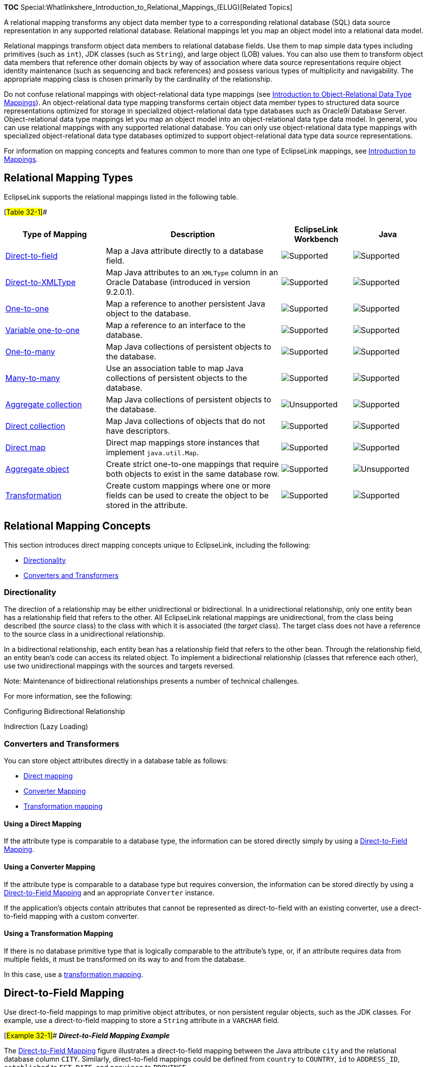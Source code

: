 *TOC*
Special:Whatlinkshere_Introduction_to_Relational_Mappings_(ELUG)[Related
Topics]

A relational mapping transforms any object data member type to a
corresponding relational database (SQL) data source representation in
any supported relational database. Relational mappings let you map an
object model into a relational data model.

Relational mappings transform object data members to relational database
fields. Use them to map simple data types including primitives (such as
`+int+`), JDK classes (such as `+String+`), and large object (LOB)
values. You can also use them to transform object data members that
reference other domain objects by way of association where data source
representations require object identity maintenance (such as sequencing
and back references) and possess various types of multiplicity and
navigability. The appropriate mapping class is chosen primarily by the
cardinality of the relationship.

Do not confuse relational mappings with object-relational data type
mappings (see
link:Introduction%20to%20Object-Relational%20Data%20Type%20Mappings%20(ELUG)[Introduction
to Object-Relational Data Type Mappings]). An object-relational data
type mapping transforms certain object data member types to structured
data source representations optimized for storage in specialized
object-relational data type databases such as Oracle9__i__ Database
Server. Object-relational data type mappings let you map an object model
into an object-relational data type data model. In general, you can use
relational mappings with any supported relational database. You can only
use object-relational data type mappings with specialized
object-relational data type databases optimized to support
object-relational data type data source representations.

For information on mapping concepts and features common to more than one
type of EclipseLink mappings, see
link:Introduction%20to%20Mappings%20(ELUG)[Introduction to Mappings].

== Relational Mapping Types

EclipseLink supports the relational mappings listed in the following
table.

[#Table 32-1]##

[width="100%",cols="<24%,<42%,<17%,<17%",options="header",]
|===
|*Type of Mapping* |*Description* |*EclipseLink Workbench* |*Java*
|link:#Direct-to-Field_Mapping[Direct-to-field] |Map a Java attribute
directly to a database field.
|image:support.gif[Supported,title="Supported"]
|image:support.gif[Supported,title="Supported"]

|link:#Direct-to-XMLType_Mapping[Direct-to-XMLType] |Map Java attributes
to an `+XMLType+` column in an Oracle Database (introduced in version
9.2.0.1). |image:support.gif[Supported,title="Supported"]
|image:support.gif[Supported,title="Supported"]

|link:#One-to-One_Mapping[One-to-one] |Map a reference to another
persistent Java object to the database.
|image:support.gif[Supported,title="Supported"]
|image:support.gif[Supported,title="Supported"]

|link:#One-to-One_Mapping[Variable one-to-one] |Map a reference to an
interface to the database.
|image:support.gif[Supported,title="Supported"]
|image:support.gif[Supported,title="Supported"]

|link:#One-to-Many_Mapping[One-to-many] |Map Java collections of
persistent objects to the database.
|image:support.gif[Supported,title="Supported"]
|image:support.gif[Supported,title="Supported"]

|link:#Many-to-Many_Mapping[Many-to-many] |Use an association table to
map Java collections of persistent objects to the database.
|image:support.gif[Supported,title="Supported"]
|image:support.gif[Supported,title="Supported"]

|link:#Collection_Mapping[Aggregate collection] |Map Java collections of
persistent objects to the database.
|image:unsupport.gif[Unsupported,title="Unsupported"]
|image:support.gif[Supported,title="Supported"]

|link:#Direct_Collection_Mapping[Direct collection] |Map Java
collections of objects that do not have descriptors.
|image:support.gif[Supported,title="Supported"]
|image:support.gif[Supported,title="Supported"]

|link:#Direct_Map_Mapping[Direct map] |Direct map mappings store
instances that implement `+java.util.Map+`.
|image:support.gif[Supported,title="Supported"]
|image:support.gif[Supported,title="Supported"]

|link:#Aggregate_Object_Mapping[Aggregate object] |Create strict
one-to-one mappings that require both objects to exist in the same
database row. |image:support.gif[Supported,title="Supported"]
|image:unsupport.gif[Unsupported,title="Unsupported"]

|link:#Transformation_Mapping[Transformation] |Create custom mappings
where one or more fields can be used to create the object to be stored
in the attribute. |image:support.gif[Supported,title="Supported"]
|image:support.gif[Supported,title="Supported"]
|===

== Relational Mapping Concepts

This section introduces direct mapping concepts unique to EclipseLink,
including the following:

* link:#Directionality[Directionality]
* link:#Converters_and_Transformers[Converters and Transformers]

=== Directionality

The direction of a relationship may be either unidirectional or
bidirectional. In a unidirectional relationship, only one entity bean
has a relationship field that refers to the other. All EclipseLink
relational mappings are unidirectional, from the class being described
(the _source_ class) to the class with which it is associated (the
_target_ class). The target class does not have a reference to the
source class in a unidirectional relationship.

In a bidirectional relationship, each entity bean has a relationship
field that refers to the other bean. Through the relationship field, an
entity bean’s code can access its related object. To implement a
bidirectional relationship (classes that reference each other), use two
unidirectional mappings with the sources and targets reversed.

Note: Maintenance of bidirectional relationships presents a number of
technical challenges.

For more information, see the following:

Configuring Bidirectional Relationship

Indirection (Lazy Loading)

=== Converters and Transformers

You can store object attributes directly in a database table as follows:

* link:#Using_a_Direct_Mapping[Direct mapping]
* link:#Using_a_Converter_Mapping[Converter Mapping]
* link:#Using_a_Transformation_Mapping[Transformation mapping]

==== Using a Direct Mapping

If the attribute type is comparable to a database type, the information
can be stored directly simply by using a
link:#Direct-to-Field_Mapping[Direct-to-Field Mapping].

==== Using a Converter Mapping

If the attribute type is comparable to a database type but requires
conversion, the information can be stored directly by using a
link:#Direct-to-Field_Mapping[Direct-to-Field Mapping] and an
appropriate `+Converter+` instance.

If the application’s objects contain attributes that cannot be
represented as direct-to-field with an existing converter, use a
direct-to-field mapping with a custom converter.

==== Using a Transformation Mapping

If there is no database primitive type that is logically comparable to
the attribute’s type, or, if an attribute requires data from multiple
fields, it must be transformed on its way to and from the database.

In this case, use a link:#Transformation_Mapping[transformation
mapping].

== Direct-to-Field Mapping

Use direct-to-field mappings to map primitive object attributes, or non
persistent regular objects, such as the JDK classes. For example, use a
direct-to-field mapping to store a `+String+` attribute in a `+VARCHAR+`
field.

[#Example 32-1]## *_Direct-to-Field Mapping Example_*

The link:#Figure_32-1[Direct-to-Field Mapping] figure illustrates a
direct-to-field mapping between the Java attribute `+city+` and the
relational database column `+CITY+`. Similarly, direct-to-field mappings
could be defined from `+country+` to `+COUNTRY+`, `+id+` to
`+ADDRESS_ID+`, `+established+` to `+EST_DATE+`, and `+province+` to
`+PROVINCE+`.

[#Figure 32-1]## *_Direct-to-Field Mapping_*

.Direct-to-Field Mapping
image::dtfmpfig.gif[Direct-to-Field
Mapping,title="Direct-to-Field Mapping"]

You can use a direct-to-field mapping with any of the following
`+Converter+` instances:

* link:Introduction%20to%20Mappings%20(ELUG)#Object_Type_Converter[Object
Type Converter]
* link:Introduction%20to%20Mappings%20(ELUG)#Serialized_Object_Converter[Serialized
Object Converter]
* link:Introduction%20to%20Mappings%20(ELUG)#[Type Conversion Converter]

You can use a direct-to-field mapping with a
link:Configuring%20a%20Descriptor%20(ELUG)#Configuring_Change_Policy[change
policy].

See
link:Configuring%20a%20Relational%20Direct-to-Field%20Mapping_(ELUG)[Configuring
a Relational Direct-to-Field Mapping] for more information.

== Direct-to-XMLType Mapping

Using a direct-to-`+XMLType+` mapping, you can map XML data in the form
of a `+String+` or an org`+.w3c.dom.Document+` object to an *XMLType*
column in an Oracle Database (introduced in version 9.2.0.1).

If you plan to use direct-to-`+XMLType+` mappings in Workbench and the
EclipseLink runtime, you must include the Oracle Database `+xdb.jar+`
file in the Workbench classpath (see
link:Using%20Workbench%20(ELUG)#Configuring_the_Workbench_Environment[Configuring
the Workbench Environment]).

The EclipseLink query framework provides a number of expression
operators you can use to create queries based on the content of that XML
data (see
link:Introduction%20to%20EclipseLink%20Expressions%20(ELUG)#XMLType_Functions[XMLType
Functions]).

See
link:Configuring%20a%20Relational%20Direct-to-XMLType%20Mapping_(ELUG)[Configuring
a Relational Direct-to-XMLType Mapping] for more information.

== One-to-One Mapping

One-to-one mappings represent simple pointer references between two Java
objects. In Java, a single pointer stored in an attribute represents the
mapping between the source and target objects. Relational database
tables implement these mappings using foreign keys.

The link:#Figure_32-2[One-to-One Mappings] figure illustrates a
one-to-one relationship from the `+address+` attribute of an
`+Employee+` object to an `+Address+` object. To store this relationship
in the database, create a one-to-one mapping between the `+address+`
attribute and the `+Address+` class. This mapping stores the `+id+` of
the `+Address+` instance in the `+EMPLOYEE+` table when the `+Employee+`
instance is written. It also links the `+Employee+` instance to the
`+Address+` instance when the `+Employee+` is read from the database.
Because an `+Address+` does not have any references to the `+Employee+`,
it does not have to provide a mapping to `+Employee+`.

For one-to-one mappings, the source table normally contains a foreign
key reference to a record in the target table. In the
link:#Figure_32-2[One-to-One Mappings] figure, the `+ADDR_ID+` field of
the `+EMPLOYEE+` table is a foreign key.

[#Figure 32-2]## *_One-to-One Mappings_*

.One-to-One Mappings
image::onetoone_map_fig.gif[One-to-One
Mappings,title="One-to-One Mappings"]

You can also implement a one-to-one mapping where the target table
contains a foreign key reference to the source table. In the
link:#Figure_32-2[One-to-One Mappings] figure, the database design would
change such that the `+ADDRESS+` row would contain the `+EMP_ID+` to
identify the `+Employee+` to which it belonged. In this case, the target
must also have a relationship mapping to the source.

The update, insert and delete operations, which are normally done for
the target before the source for privately owned one-to-one
relationships, are performed in the opposite order when the target owns
the foreign key. Target foreign keys normally occur in bidirectional
one-to-one mappings (see link:#Directionality[Directionality]), because
one side has a foreign key and the other shares the same foreign key in
the other’s table.

Target foreign keys can also occur when large cascaded composite primary
keys exist (that is, one object’s primary key is composed of the primary
key of many other objects). In this case it is possible to have a
one-to-one mapping that contains both foreign keys and target foreign
keys.

In a foreign key, EclipseLink automatically updates the foreign key
value in the object’s row. In a target foreign key, it does not. In
EclipseLink, use the *Target Foreign Key* option when a target foreign
key relationship is defined.

When mapping a relationship, you must understand these differences
between a foreign key and a target foreign key, to ensure that the
relationship is defined correctly.

In a bidirectional relationship where the two classes in the
relationship reference each other, only one of the mappings should have
a foreign key. The other mapping should have a target foreign key. If
one of the mappings in a bidirectional relationship is a one-to-many
mapping, see
link:Configuring%20a%20Relational%20Variable%20One-to-One%20Mapping%20(ELUG)[Configuring
a Relational Variable One-to-One Mapping] for details.

You can use a one-to-one mapping with a
link:Configuring%20a%20Descriptor%20(ELUG)#Configuring_Change_Policy[change
policy].

See
link:Configuring%20a%20Relational%20One-to-One%20Mapping%20(ELUG)[Configuring
a Relational One-to-One Mapping] for more information.

== Variable One-to-One Mapping

Variable class relationships are similar to polymorphic relationships,
except that in this case the target classes are not related through
inheritance (and thus not good candidates for an abstract table), but
through an interface.

To define variable class relationships in Workbench, use the variable
one-to-one mapping selection, but choose the interface as the reference
class. This makes the mapping a variable one-to-one. When defining
mappings in Java code, use the `+VariableOneToOneMapping+` class.

EclipseLink supports variable relationships only in one-to-one mappings.
It handles this relationship in two ways:

* Through the class indicator field (see
link:Configuring%20a%20Relational%20Variable%20One-to-One%20Mapping%20(ELUG)#Configuring_Class_Indicator[Configuring
Class Indicator]).
* Through unique primary key values among target classes implementing
the interface (see
link:Configuring%20a%20Relational%20Variable%20One-to-One%20Mapping%20(ELUG)#Configuring_Unique_Primary_Key[Configuring
Unique Primary Key]).

[#Figure 32-3]## *_Variable One-to-One Mappings with Class Indicator_*

.Variable One-to-One Mappings with Class Indicator
image::v11mapfig.gif[Variable One-to-One Mappings with Class
Indicator,title="Variable One-to-One Mappings with Class Indicator"]

See
link:Configuring%20a%20Relational%20Variable%20One-to-One%20Mapping%20(ELUG)[Configuring
a Relational Variable One-to-One Mapping] for more information.

== One-to-Many Mapping

One-to-many mappings are used to represent the relationship between a
single source object and a collection of target objects. They are a good
example of something that is simple to implement in Java using a
`+Collection+` (or other collection types) of target objects, but
difficult to implement using relational databases.

In a Java `+Collection+`, the owner references its parts. In a
relational database, the parts reference their owner. Relational
databases use this implementation to make querying more efficient.

The purpose of creating this one-to-one mapping in the target is so that
the foreign key information can be written when the target object is
saved. Alternatives to the one-to-one mapping back reference include the
following:

* Use a direct-to-field mapping to map the foreign key and maintain its
value in the application. Here the object model does not require a back
reference, but the data model still requires a foreign key in the target
table.
* Use a many-to-many mapping to implement a logical one-to-many. This
has the advantage of not requiring a back reference in the object model
and not requiring a foreign key in the data model. In this model the
many-to-many relation table stores the collection. It is possible to put
a constraint on the join table to enforce that the relation is a logical
one-to-many relationship.

[#Figure 32-4]## *_One-to-Many Relationships_*

.One-to-Many Relationships
image::onetomany_map_fig.gif[One-to-Many
Relationships,title="One-to-Many Relationships"]

[width="100%",cols="<100%",]
|===
|*_Note_*: The `+phone+` attribute shown in the
link:#Figure_32-4[One-to-Many Relationships] is of type `+Vector+`. You
can use a `+Collection+` interface (or any class that implements the
`+Collection+` interface) for declaring the collection attribute. See
link:Configuring%20a%20Mapping%20(ELUG)#Configuring_Container_Policy[Configuring
Container Policy] for details.
|===

You can use a many-to-many mapping with a
link:Configuring%20a%20Descriptor%20(ELUG)#Configuring_Change_Policy[change
policy].

See
link:Configuring%20a%20Relational%20One-to-Many%20Mapping_(ELUG)[Configuring
a Relational One-to-Many Mapping] for more information.

== Many-to-Many Mapping

Many-to-many mappings represent the relationships between a collection
of source objects and a collection of target objects. They require the
creation of an intermediate table for managing the associations between
the source and target records.

This figure illustrates a many-to-many mapping in Java and in relational
database tables.

[#Figure 32-5]## *_Many-to-many Relationships_*

.Many-to-many Relationships
image::mmmapfig.gif[Many-to-many
Relationships,title="Many-to-many Relationships"]

[width="100%",cols="<100%",]
|===
|*_Note_*: The `+projects+` attribute shown in the
link:#Figure_32-5[Many-to-many Relationships] figure is of type
`+Vector+`. You can use a `+Collection+` interface (or any class that
implements the `+Collection+` interface) for declaring the collection
attribute. See
link:Configuring%20a%20Mapping%20(ELUG)#Configuring_Container_Policy[Configuring
Container Policy] for details.
|===

Many-to-many mappings are implemented using a relation table. This table
contains columns for the primary keys of the source and target tables.
Composite primary keys require a column for each field of the composite
key. The intermediate table must be created in the database before using
the many-to-many mapping.

The target class does not have to implement any behavior for the
many-to-many mappings. If the target class also creates a many-to-many
mapping back to its source, then it can use the same relation table, but
one of the mappings must be set to read-only. If both mappings write to
the table, they can cause collisions.

Indirection (lazy loading) is enabled by default in a many-to-many
mapping, which requires that the attribute have the
`+ValueHolderInterface+` type or transparent collections. For more
information on indirection, see
link:Introduction%20to%20Mappings%20(ELUG)#Indirection_(Lazy_Loading)[Indirection
(Lazy Loading)].

You can use a many-to-many mapping with a
link:Configuring%20a%20Descriptor%20(ELUG)#Configuring_Change_Policy[change
policy]).

See
link:Configuring%20a%20Relational%20Many-to-Many%20Mapping_(ELUG)#Configuring_Change_Policy[Configuring
a Relational Many-to-Many Mapping] for more information.

== Aggregate Collection Mapping

Aggregate collection mappings are used to represent the aggregate
relationship between a single-source object and a collection of target
objects. Unlike the EclipseLink one-to-many mappings, in which there
should be a one-to-one back reference mapping from the target objects to
the source object, there is no back reference required for the aggregate
collection mappings, because the foreign key relationship is resolved by
the aggregation.

[width="100%",cols="<100%",]
|===
|*Note*: To use aggregate collections with Workbench, you must use an
amendment method (see
link:Configuring%20a%20Descriptor%20(ELUG)#Configuring_Amendment_Methods[Configuring
Amendment Methods]), or manually edit the project source to add the
mapping.
|===

Although aggregate collection mappings are similar to one-to-many
mappings, they are not replacements for one-to-many mappings. Use
aggregate collections only in situations where the target collections
are of a reasonable size and if having a many-to-one back mapping is
difficult.

Because one-to-many relationships offer better performance and are more
robust and scalable, consider using a one-to-many relationship rather
than an aggregate collection. In addition, aggregate collections are
privately owned by the source of the relationship and must not be shared
or referenced by other objects.

This section describes the following:

* link:#Aggregate_Collection_Mappings_and_Inheritance[Aggregate
Collection Mappings and Inheritance]
* link:#Aggregate_Collection_Mappings_and_EJB[Aggregate Collection
Mappings and EJB]
* link:#How_to_Implement_Aggregate_Collection_Mapping[How to Implement
Aggregate Collection Mappings]

See
link:Configuring%20a%20Relational%20Aggregate%20Collection%20Mapping%20(ELUG)[Configuring
a Relational Aggregate Collection Mapping] for more information.

=== Aggregate Collection Mappings and Inheritance

Aggregate collection descriptors can use inheritance. You must also
declare subclasses as aggregate collection. The subclasses can have
their own mapped tables, or share the table with their parent class. See
link:Introduction%20to%20Descriptors%20(ELUG)[Descriptors and
Inheritance] for more information on inheritance.

=== Aggregate Collection Mappings and EJB

You can use aggregate collection mappings with entity beans if the
source of the relationship is an entity bean or Java object, and the
mapping targets are regular Java objects. Entity beans cannot be the
target of an aggregate object mapping.

=== How to Implement Aggregate Collection Mappings

In a Java `+Collection+`, the owner references its parts. In a
relational database, the parts reference their owners. Relational
databases use this implementation to make querying more efficient.

Aggregate collection mappings require a target table for the target
objects.

To implement an aggregate collection mapping, the following must take
place:

* The descriptor of the target class must declare itself to be an
aggregate collection object. Unlike the aggregate object mapping, in
which the target descriptor does not have a specific table to associate
with, there must be a target table for the target object.
* The descriptor of the source class must add an aggregate collection
mapping that specifies the target class.

== Direct Collection Mapping

Direct collection mappings store collections of Java objects that are
not EclipseLink-enabled. The object type stored in the direct collection
is typically a Java type, such as `+String+`.

It is also possible to use direct collection mappings to map a
collection of non-`+String+` objects. For example, it is possible to
have an attribute that contains a collection of `+Integer+` or `+Date+`
instances. The instances stored in the collection can be any type
supported by the database and has a corresponding wrapper class in Java.

Support for primitive data types such as `+int+` is not provided,
because Java `+Collection+` holds only objects.

The link:#Figure_32-6[Direct Collection Mappings] figure illustrates how
a direct collection is stored in a separate table with two fields. The
first field is the reference key field, which contains a reference to
the primary key of the instance owning the collection. The second field
contains an object in the collection and is called the direct field.
There is one record in the table for each object in the collection.

[#Figure 32-6]## *_Direct Collection Mappings_*

.Direct Collection Mappings
image::dcmapfig.gif[Direct Collection
Mappings,title="Direct Collection Mappings"]

[width="100%",cols="<100%",]
|===
|*_Note_*: The `+responsibilities+` attribute shown in the
link:#Figure_32-6[Direct Collection Mappings] figure is of type
`+Vector+`. You can use a `+Collection+` interface (or any class that
implements the `+Collection+` interface) for declaring the collection
attribute. See
link:Configuring%20a%20Mapping%20(ELUG)#Configuring_Container_Policy[Configuring
Container Policy] for details.
|===

Maps are not supported for direct collection because there is no key
value.

You can use a direct collection mapping with any of the following
`+Converter+` instances:

* link:Introduction%20to%20Mappings%20(ELUG)#Object_Type_Converter[Object
Type Converter]
* link:Introduction%20to%20Mappings%20(ELUG)#Serialized_Object_Converter[Serialized
Object Converter]
* link:Introduction%20to%20Mappings%20(ELUG)#Type_Conversion_Converter[Type
Conversion Converter]

You can use a direct collection mapping with a
link:Configuring%20a%20Descriptor%20(ELUG)#Configuring_Change_Policy[change
policy]).

See
link:Configuring%20a%20Relational%20Direct%20Collection%20Mapping_(ELUG)[Configuring
a Relational Direct Collection Mapping] for more information.

== Direct Map Mapping

Direct map mappings store instances that implement `+java.util.Map+`.
Unlike one-to-many or many-to-many mappings, the keys and values of the
map in this type of mapping are Java objects that do not have
descriptors. The object type stored in the key and the value of direct
map are Java primitive wrapper types such as `+String+` objects.

The link:#Figure_32-7[Direct Map Mappings] figure illustrates how a
direct map is stored in a separate table with three fields. The first
field (`+EMPID+`) is the reference key field, which contains a reference
to the primary key of the instance owning the collection. The second
field (`+ADDRESS+`) contains an object in the collection and is called
the direct value field. The third field (`+TYPE+`) contains the direct
key field. In this example, the direct map uses a object type converter
for the direct key field, converting the single character *W* in the
database to the full string *Work* in the object (and *H* to *Home*).

[#Figure 32-7]## *_Direct Map Mappings_*

.Direct Map Mappings
image::dmmapfig.gif[Direct Map Mappings,title="Direct Map Mappings"]

You can use a direct collection mapping with any of the following
`+Converter+` instances:

* link:Introduction%20to%20Mappings%20(ELUG)#Object_Type_Converter[Object
Type Converter]
* link:Introduction%20to%20Mappings%20(ELUG)#Serialized_Object_Converter[Serialized
Object Converter]
* link:Introduction%20to%20Mappings%20(ELUG)#[Type Conversion Converter]

You can use a direct map mapping with a
link:Configuring%20a%20Descriptor%20(ELUG)#Configuring_Change_Policy[change
policy]).

See
link:Configuring%20a%20Relational%20Direct%20Map%20Mapping%20(ELUG)[Configuring
a Relational Direct Map Mapping] for more information.

== Aggregate Object Mapping

Two objects–a source (parent or owning) object and a target (child or
owned) object–are related by aggregation if there is a strict one-to-one
relationship between them and all the attributes of the target object
can be retrieved from the same table(s) as the source object. This means
that if the source object exists, then the target object must also exist
and if the source object is destroyed, then the target object is also
destroyed.

An aggregate mapping allows you to associate data members in the target
object with fields in the source object’s underlying database tables.

You configure the aggregate mapping in the source object’s descriptor.
However, before doing so, you must designate the target object’s
descriptor as an aggregate (see
link:Configuring%20a%20Relational%20Descriptor%20(ELUG)#Configuring_a_Relational_Descriptor_as_a_Class_or_Aggregate_Type[Configuring
a Relational Descriptor as a Class or Aggregate Type]).

Aggregate objects are privately owned and should not be shared or
referenced by other objects.

You cannot configure one-to-one, one-to-many, or many-to-many mappings
from a nonaggregate object to an aggregate target object.

You can configure such mappings from an aggregate target object to
another nonaggregate object. If you configure a one-to-many mapping from
an aggregate target object to another nonaggregate object, you must
configure a one-to-one mapping from the other object back to the source
object that owns the aggregate (instead of to the aggregate target
object itself). This is because the source object contains the table and
primary key information of the aggregate target.

You can configure inheritance for a descriptor designated as an
aggregate (see
link:Introduction%20to%20Descriptors%20(ELUG)#Descriptors_and_Inheritance[Descriptors
and Inheritance]), however, in this case, _all_ the descriptors in the
inheritance tree must be aggregates. Aggregate and class descriptors
cannot exist in the same inheritance tree.

This section describes the following:

* link:#Aggregate_Object_Mappings_with_a_Single_Source_Object[Aggregate
Object Mappings with a Single Source Object]
* link:#Aggregate_Object_Mappings_with_Multiple_Source_Objects[Aggregate
Object Mappings with Multiple Source Objects]
* link:#How_to_Implement_an_Aggregate_Object_Relationship_Mapping[How to
Implement an Aggregate Object Relationship Mapping]

You can use an aggregate object mapping with a
link:Configuring%20a%20Descriptor%20(ELUG)#Configuring_Change_Policy[change
policy].

For more information on configuring an aggregate object relationship
mapping, see
link:Configuring%20a%20Relational%20Aggregate%20Object%20Mapping_(ELUG)[Configuring
a Relational Aggregate Object Mapping].

=== Aggregate Object Mappings with a Single Source Object

The link:#Figure_32-8[Aggregate Object Mapping with a Single Source
Object] figure shows an example aggregate object mapping between source
object `+Employee+` and target object `+Period+`. In this example, the
target object is not shared by other types of source object.

[#Figure 32-8]## *_Aggregate Object Mapping with a Single Source
Object_*

.Aggregate Object Mapping with a Single Source Object
image::agmapfig.gif[Aggregate Object Mapping with a Single Source
Object,title="Aggregate Object Mapping with a Single Source Object"]

Aggregate target classes not shared among multiple source classes can
have any type of mapping, including other aggregate object mappings.

=== Aggregate Object Mappings with Multiple Source Objects

The link:#Figure_32-9[Aggregate Object Mapping with Multiple Source
Objects] figure shows an example aggregate object mapping in which
different source objects–`+Employee+` and `+Project+`–map instances of
the same type of target object, `+Period+`.

[#Figure 32-9]## *_Aggregate Object Mapping with Multiple Source
Objects_*

.Aggregate Object Mapping with Multiple Source Objects
image::agmultiple.gif[Aggregate Object Mapping with Multiple Source
Objects,title="Aggregate Object Mapping with Multiple Source Objects"]

When you configure the aggregate object mapping in the source object,
you choose the source object table for that particular mapping. This
allows different source types to store the same target information
within their tables. Each source object’s table may use different field
names. EclipseLink automatically manages the case where multiple source
object tables use different field names.

For example, in the link:#Figure_32-9[Aggregate Object Mapping with
Multiple Source Objects] figure, The `+Employee+` attribute
`+employPeriod+` is mapped by an aggregate object mapping to target
object `+Period+`. This mapping associates `+Period+` attribute
`+startDate+` with `+EMPLOYEE+` table field `+START_DATE+`. The
`+Project+` attribute `+projectPeriod+` is also mapped by an aggregate
object mapping to target object `+Period+`. This mapping associates
`+Period+` attribute `+startDate+` with `+PROJECT+` table field
`+S_DATE+`.

Aggregate target classes shared with multiple source classes cannot have
one-to-many or many-to-many mappings.

=== How to Implement an Aggregate Object Relationship Mapping

You must ensure that the following takes place:

* The descriptor of the target class declares itself to be an aggregate
object. Because all its information comes from its parent’s table(s),
the target descriptor does not have a specific table associated with it.
You must, however, choose one or more candidate table(s) from which you
can use fields in mapping the target.In the example above, you could
choose the `+EMPLOYEE+` table so that the `+START_DATE+` and
`+END_DATE+` fields are available during mapping.
* The descriptor of the source class adds an aggregate object mapping
that specifies the target class. In the example above, the `+Employee+`
class has an attribute called `+employPeriod+` that would be mapped as
an aggregate object mapping with `+Period+` as the reference class. The
source class must ensure that its table has fields that correspond to
the field names registered with the target class.
* If a source object has a `+null+` target reference, EclipseLink writes
`+null+` values to the aggregate database fields (see
link:Configuring%20a%20Relational%20Aggregate%20Object%20Mapping_(ELUG)#Configuring_Allowing_Null_Values[Configuring
Allowing Null Values]). When the source is read from the database, it
can handle this `+null+` target in one of two ways:
** Create an instance of the object with all its attributes equal to
`+null+`.
** Put a `+null+` reference in the source object without instantiating a
target. (This is the default method of handling `+null+` targets.)

== Transformation Mapping

Use transformation mappings for specialized translations for how a value
is represented in Java and how it is represented in the database.

[width="100%",cols="<100%",]
|===
|*Tip*: Use transformation mappings only when mapping multiple fields
into a single attribute. Because of the complexity of transformation
mappings, it is often easier to perform the transformation with a
converter or getter and setter methods of a direct-to-field mapping. See
link:Configuring%20a%20Relational%20Direct-to-Field%20Mapping_(ELUG)[Configuring
a Relational Direct-to-Field Mapping] for more information.
|===

The link:#Figure_32-10[Transformation Mappings] figure illustrates a
transformation mapping. The values from the `+B_DATE+` and `+B_TIME+`
fields are used to create a `+java.util.Date+` to be stored in the
`+birthDate+` attribute.

[#'Figure 32-10]## *_Transformation Mappings_*

.Transformation Mappings
image::trmapfig.gif[Transformation
Mappings,title="Transformation Mappings"]

Often, a transformation mapping is appropriate when values from multiple
fields are used to create an object. This type of mapping requires that
you provide an _attribute transformation_ that is invoked when reading
the object from the database. This must have at least one parameter that
is an instance of `+Record+`. In your attribute transformation, you can
use `+Record+` method `+get+` to retrieve the value in a specific
column. Your attribute transformation can specify a second parameter,
when it is an instance of `+Session+`. The `+Session+` performs queries
on the database to get additional values needed in the transformation.
The transformation should _return_ the value to be stored in the
attribute.

Transformation mappings also require a _field transformation_ for each
field, to be written to the database when the object is saved. The
transformation returns the value to be stored in that field.

See
link:Configuring%20a%20Relational%20Transformation%20Mapping%20(ELUG)[Configuring
a Relational Transformation Mapping] for more information.

'''''

_link:EclipseLink_User's_Guide_Copyright_Statement[Copyright Statement]_

Category:_EclipseLink_User's_Guide[Category: EclipseLink User’s Guide]
Category:_Release_1[Category: Release 1] Category:_Concept[Category:
Concept] Category:_ORM[Category: ORM]

